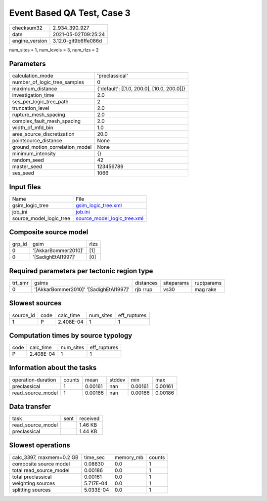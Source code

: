 Event Based QA Test, Case 3
===========================

+---------------+---------------------+
| checksum32    |2_934_390_927        |
+---------------+---------------------+
| date          |2021-05-02T09:25:24  |
+---------------+---------------------+
| engine_version|3.12.0-git9b6ffe086d |
+---------------+---------------------+

num_sites = 1, num_levels = 3, num_rlzs = 2

Parameters
----------
+--------------------------------+-------------------------------------------+
| calculation_mode               |'preclassical'                             |
+--------------------------------+-------------------------------------------+
| number_of_logic_tree_samples   |0                                          |
+--------------------------------+-------------------------------------------+
| maximum_distance               |{'default': [[1.0, 200.0], [10.0, 200.0]]} |
+--------------------------------+-------------------------------------------+
| investigation_time             |2.0                                        |
+--------------------------------+-------------------------------------------+
| ses_per_logic_tree_path        |2                                          |
+--------------------------------+-------------------------------------------+
| truncation_level               |2.0                                        |
+--------------------------------+-------------------------------------------+
| rupture_mesh_spacing           |2.0                                        |
+--------------------------------+-------------------------------------------+
| complex_fault_mesh_spacing     |2.0                                        |
+--------------------------------+-------------------------------------------+
| width_of_mfd_bin               |1.0                                        |
+--------------------------------+-------------------------------------------+
| area_source_discretization     |20.0                                       |
+--------------------------------+-------------------------------------------+
| pointsource_distance           |None                                       |
+--------------------------------+-------------------------------------------+
| ground_motion_correlation_model|None                                       |
+--------------------------------+-------------------------------------------+
| minimum_intensity              |{}                                         |
+--------------------------------+-------------------------------------------+
| random_seed                    |42                                         |
+--------------------------------+-------------------------------------------+
| master_seed                    |123456789                                  |
+--------------------------------+-------------------------------------------+
| ses_seed                       |1066                                       |
+--------------------------------+-------------------------------------------+

Input files
-----------
+------------------------+-------------------------------------------------------------+
| Name                   |File                                                         |
+------------------------+-------------------------------------------------------------+
| gsim_logic_tree        |`gsim_logic_tree.xml <gsim_logic_tree.xml>`_                 |
+------------------------+-------------------------------------------------------------+
| job_ini                |`job.ini <job.ini>`_                                         |
+------------------------+-------------------------------------------------------------+
| source_model_logic_tree|`source_model_logic_tree.xml <source_model_logic_tree.xml>`_ |
+------------------------+-------------------------------------------------------------+

Composite source model
----------------------
+-------+-------------------+-----+
| grp_id|gsim               |rlzs |
+-------+-------------------+-----+
| 0     |'[AkkarBommer2010]'|[1]  |
+-------+-------------------+-----+
| 0     |'[SadighEtAl1997]' |[0]  |
+-------+-------------------+-----+

Required parameters per tectonic region type
--------------------------------------------
+--------+--------------------------------------+---------+----------+-----------+
| trt_smr|gsims                                 |distances|siteparams|ruptparams |
+--------+--------------------------------------+---------+----------+-----------+
| 0      |'[AkkarBommer2010]' '[SadighEtAl1997]'|rjb rrup |vs30      |mag rake   |
+--------+--------------------------------------+---------+----------+-----------+

Slowest sources
---------------
+----------+----+---------+---------+-------------+
| source_id|code|calc_time|num_sites|eff_ruptures |
+----------+----+---------+---------+-------------+
| 1        |P   |2.408E-04|1        |1            |
+----------+----+---------+---------+-------------+

Computation times by source typology
------------------------------------
+-----+---------+---------+-------------+
| code|calc_time|num_sites|eff_ruptures |
+-----+---------+---------+-------------+
| P   |2.408E-04|1        |1            |
+-----+---------+---------+-------------+

Information about the tasks
---------------------------
+-------------------+------+-------+------+-------+--------+
| operation-duration|counts|mean   |stddev|min    |max     |
+-------------------+------+-------+------+-------+--------+
| preclassical      |1     |0.00161|nan   |0.00161|0.00161 |
+-------------------+------+-------+------+-------+--------+
| read_source_model |1     |0.00186|nan   |0.00186|0.00186 |
+-------------------+------+-------+------+-------+--------+

Data transfer
-------------
+------------------+----+---------+
| task             |sent|received |
+------------------+----+---------+
| read_source_model|    |1.46 KB  |
+------------------+----+---------+
| preclassical     |    |1.44 KB  |
+------------------+----+---------+

Slowest operations
------------------
+-------------------------+---------+---------+-------+
| calc_3397, maxmem=0.2 GB|time_sec |memory_mb|counts |
+-------------------------+---------+---------+-------+
| composite source model  |0.08830  |0.0      |1      |
+-------------------------+---------+---------+-------+
| total read_source_model |0.00186  |0.0      |1      |
+-------------------------+---------+---------+-------+
| total preclassical      |0.00161  |0.0      |1      |
+-------------------------+---------+---------+-------+
| weighting sources       |5.717E-04|0.0      |1      |
+-------------------------+---------+---------+-------+
| splitting sources       |5.033E-04|0.0      |1      |
+-------------------------+---------+---------+-------+
